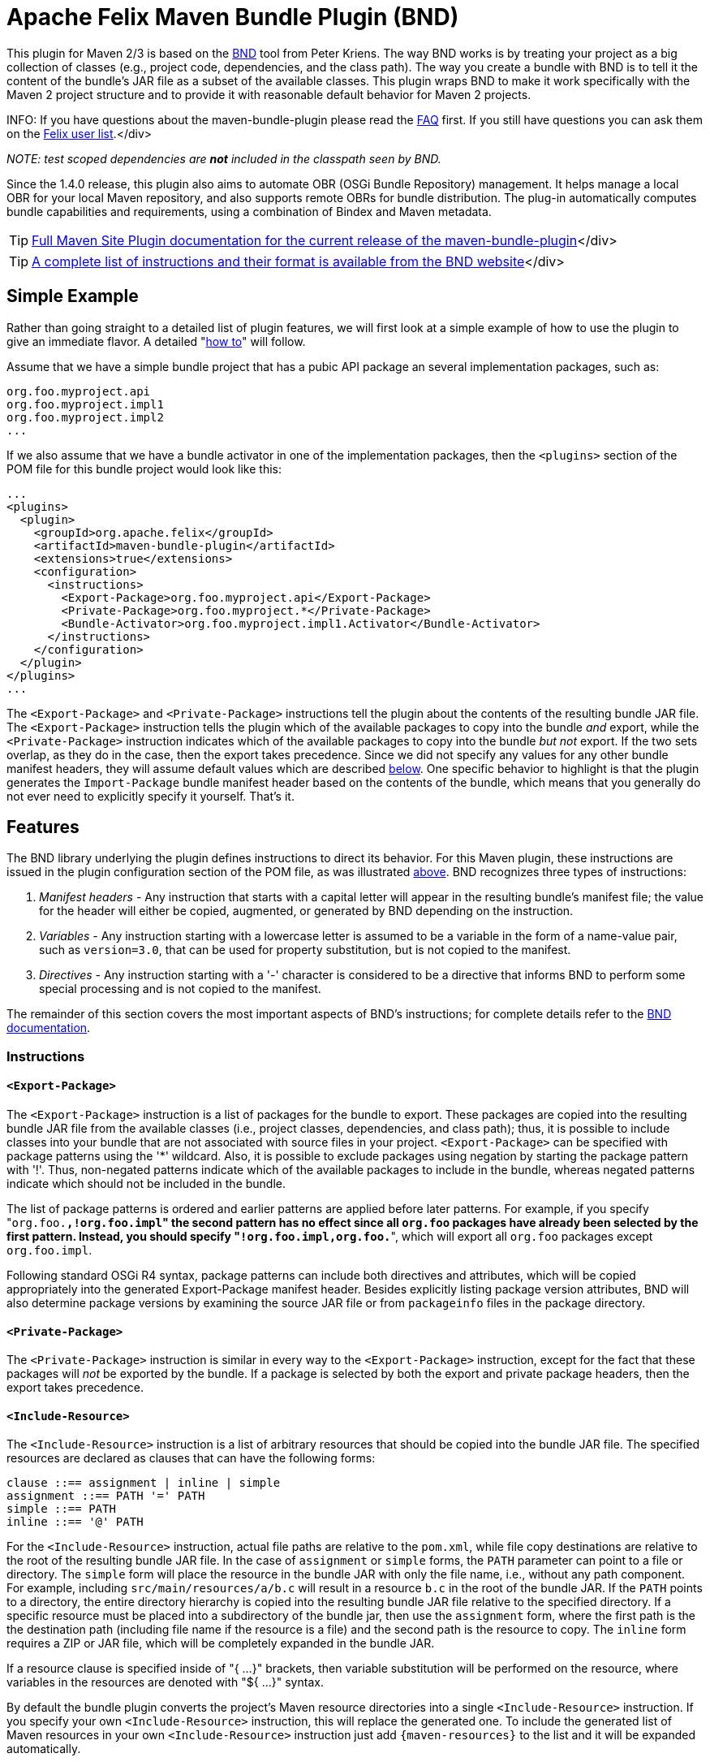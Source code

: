 =  Apache Felix Maven Bundle Plugin (BND)

This plugin for Maven 2/3 is based on the http://bnd.bndtools.org/[BND] tool from Peter Kriens.
The way BND works is by treating your project as a big collection of classes (e.g., project code, dependencies, and the class path).
The way you create a bundle with BND is to tell it the content of the bundle's JAR file as a subset of the available classes.
This plugin wraps BND to make it work specifically with the Maven 2 project structure and to provide it with reasonable default behavior for Maven 2 projects.

INFO:
If you have questions about the maven-bundle-plugin please read the xref:documentation/faqs/apache-felix-bundle-plugin-faq.adoc[FAQ] first.
If you still have questions you can ask them on the http://felix.apache.org/site/mailinglists.html[Felix user list].</div>

_NOTE: test scoped dependencies are *not* included in the classpath seen by BND._

Since the 1.4.0 release, this plugin also aims to automate OBR (OSGi Bundle Repository) management.
It helps manage a local OBR for your local Maven repository, and also supports remote OBRs for bundle distribution.
The plug-in automatically computes bundle capabilities and requirements, using a combination of Bindex and Maven metadata.

TIP: http://felix.apache.org/components/bundle-plugin/index.html[Full Maven Site Plugin documentation for the current release of the maven-bundle-plugin]</div>

TIP: http://bnd.bndtools.org/chapters/790-format.html[A complete list of instructions and their format is available from the BND website]</div>

== Simple Example

Rather than going straight to a detailed list of plugin features, we will first look at a simple example of how to use the plugin to give an immediate flavor.
A detailed "<<detailed-how-to,how to>>" will follow.

Assume that we have a simple bundle project that has a pubic API package an several implementation packages, such as:

 org.foo.myproject.api
 org.foo.myproject.impl1
 org.foo.myproject.impl2
 ...

If we also assume that we have a bundle activator in one of the implementation packages, then the `<plugins>` section of the POM file for this bundle project would look like this:

 ...
 <plugins>
   <plugin>
     <groupId>org.apache.felix</groupId>
     <artifactId>maven-bundle-plugin</artifactId>
     <extensions>true</extensions>
     <configuration>
       <instructions>
         <Export-Package>org.foo.myproject.api</Export-Package>
         <Private-Package>org.foo.myproject.*</Private-Package>
         <Bundle-Activator>org.foo.myproject.impl1.Activator</Bundle-Activator>
       </instructions>
     </configuration>
   </plugin>
 </plugins>
 ...

The `<Export-Package>` and `<Private-Package>` instructions tell the plugin about the contents of the resulting bundle JAR file.
The `<Export-Package>` instruction tells the plugin which of the available packages to copy into the bundle _and_ export, while the `<Private-Package>` instruction indicates which of the available packages to copy into the bundle _but not_ export.
If the two sets overlap, as they do in the case, then the export takes precedence.
Since we did not specify any values for any other bundle manifest headers, they will assume default values which are described <<default-behavior,below>>.
One specific behavior to highlight is that the plugin generates the `Import-Package` bundle manifest header based on the contents of the bundle, which means that you generally do not ever need to explicitly specify it yourself.
That's it.

== Features

The BND library underlying the plugin defines instructions to direct its behavior.
For this Maven plugin, these instructions are issued in the plugin configuration section of the POM file, as was illustrated <<simple-example,above>>.
BND recognizes three types of instructions:

. _Manifest headers_ - Any instruction that starts with a capital letter will appear in the resulting bundle's manifest file;
the value for the header will either be copied, augmented, or generated by BND depending on the instruction.
. _Variables_ - Any instruction starting with a lowercase letter is assumed to be a variable in the form of a name-value pair, such as `version=3.0`, that can be used for property substitution, but is not copied to the manifest.
. _Directives_ - Any instruction starting with a '-' character is considered to be a directive that informs BND to perform some special processing and is not copied to the manifest.

The remainder of this section covers the most important aspects of BND's instructions;
for complete details refer to the http://bnd.bndtools.org/[BND documentation].

=== Instructions

==== `<Export-Package>`

The `<Export-Package>` instruction is a list of packages for the bundle to export.
These packages are copied into the resulting bundle JAR file from the available classes (i.e., project classes, dependencies, and class path);
thus, it is possible to include classes into your bundle that are not associated with source files in your project.
`<Export-Package>` can be specified with package patterns using the '*' wildcard.
Also, it is possible to exclude packages using negation by starting the package pattern with '!'.
Thus, non-negated patterns indicate which of the available packages to include in the bundle, whereas negated patterns indicate which should not be included in the bundle.

The list of package patterns is ordered and earlier patterns are applied before later patterns.
For example, if you specify "[.code]``org.foo.*,!org.foo.impl``" the second pattern has no effect since all `org.foo` packages have already been selected by the first pattern.
Instead, you should specify "[.code]``!org.foo.impl,org.foo.*``", which will export all `org.foo` packages except `org.foo.impl`.

Following standard OSGi R4 syntax, package patterns can include both directives and attributes, which will be copied appropriately into the generated Export-Package manifest header.
Besides explicitly listing package version attributes, BND will also determine package versions by examining the source JAR file or from `packageinfo` files in the package directory.

==== `<Private-Package>`

The `<Private-Package>` instruction is similar in every way to the `<Export-Package>` instruction, except for the fact that these packages will _not_ be exported by the bundle.
If a package is selected by both the export and private package headers, then the export takes precedence.

==== `<Include-Resource>`

The `<Include-Resource>` instruction is a list of arbitrary resources that should be copied into the bundle JAR file.
The specified resources are declared as clauses that can have the following forms:

 clause ::== assignment | inline | simple
 assignment ::== PATH '=' PATH
 simple ::== PATH
 inline ::== '@' PATH

For the `<Include-Resource>` instruction, actual file paths are relative to the `pom.xml`, while file copy destinations are relative to the root of the resulting bundle JAR file.
In the case of `assignment` or `simple` forms, the `PATH` parameter can point to a file or directory.
The `simple` form will place the resource in the bundle JAR with only the file name, i.e., without any path component.
For example, including `src/main/resources/a/b.c` will result in a resource `b.c` in the root of the bundle JAR.
If the `PATH` points to a directory, the entire directory hierarchy is copied into the resulting bundle JAR file relative to the specified directory.
If a specific resource must be placed into a subdirectory of the bundle jar, then use the `assignment` form, where the first path is the the destination path (including file name if the resource is a file) and the second path is the resource to copy.
The `inline` form requires a ZIP or JAR file, which will be completely expanded in the bundle JAR.

If a resource clause is specified inside of "{ ...
}" brackets, then variable substitution will be performed on the resource, where variables in the resources are denoted with "${ ...
}" syntax.

By default the bundle plugin converts the project's Maven resource directories into a single `<Include-Resource>` instruction.
If you specify your own `<Include-Resource>` instruction, this will replace the generated one.
To include the generated list of Maven resources in your own `<Include-Resource>` instruction just add `+{maven-resources}+` to the list and it will be expanded automatically.

==== `<Import-Package>`

The `<Import-Package>` instruction is a list of packages that are required by the bundle's contained packages.
The default for this header is "*", resulting in importing all referred packages.
This header rarely has to be explicitly specified.
However, in certain cases when there is an unwanted import, such an import can be removed by using a negation package pattern.
The package patterns work in the same way as for `<Export-Package>`, which means they are ordered.
For example, if you wanted to import all packages except `org.foo.impl` you would specify "[.code]``!org.foo.impl,*``"

=== Default Behavior

To use this plugin, very little information is required by BND.
As part of the Maven integration, the plugin tries to set reasonable defaults for various instructions.
For example:

* `<Bundle-SymbolicName>` is computed using the shared http://svn.apache.org/repos/asf/maven/shared/trunk/maven-osgi/src/main/java/org/apache/maven/shared/osgi/DefaultMaven2OsgiConverter.java[Maven2OsgiConverter] component, which uses the following algorithm: Get the symbolic name as groupId + "." + artifactId, with the following exceptions:
 ** if artifact.getFile is not null and the jar contains a OSGi Manifest with Bundle-SymbolicName property then that value is returned
 ** if groupId has only one section (no dots) and artifact.getFile is not null then the first package name with classes is returned.
eg.
commons-logging:commons-logging \-> org.apache.commons.logging
 ** if artifactId is equal to last section of groupId then groupId is returned.
eg.
org.apache.maven:maven \-> org.apache.maven
 ** if artifactId starts with last section of groupId that portion is removed.
eg.
org.apache.maven:maven-core \-> org.apache.maven.core The computed symbolic name is also stored in the `$(maven-symbolicname)` property in case you want to add attributes or directives to it.
* `<Export-Package>` is now assumed to be the set of packages in your local Java sources, excluding the default package '.' and any packages containing 'impl' or 'internal'.
_(before version 2 of the bundleplugin it was based on the symbolic name)_
* Since 2.2.0 you can also use `+{local-packages}+` inside `<Export-Package>` and it will be expanded to the set of local packages.
* `<Private-Package>` is now assumed to be the set of packages in your local Java sources (note that any packages in both `<Export-Package>` and `<Private-Package>` will be exported).
_(before version 2 of the bundleplugin it was assumed to be empty by default)_
* `<Import-Package>` is assumed to be "[.code]``*``", which imports everything referred to by the bundle content, but not contained in the bundle.
_Any exported packages are also imported by default, to ensure a consistent class space._
* `<Include-Resource>` is generated from the project's Maven resources, typically "[.code]``src/main/resources/``", which will copy the specified project directory hierarchy into the resulting bundle JAR file, mirroring standard Maven behavior.
* `<Bundle-Version>` is assumed to be "[.code]``${pom.version}``" but is normalized to the OSGi version format of "[.code]``MAJOR.MINOR.MICRO.QUALIFIER``", for example "[.code]``2.1-SNAPSHOT``" would become "[.code]``2.1.0.SNAPSHOT``".
* `<Bundle-Name>` is assumed to be "[.code]``${pom.name}``".
* `<Bundle-Description>` is assumed to be "[.code]``${pom.description}``".
* `<Bundle-License>` is assumed to be "[.code]``${pom.licenses}``".
* `<Bundle-Vendor>` is assumed to be "[.code]``${pom.organization.name}``".
* `<Bundle-DocURL>` is assumed to be "[.code]``${pom.organization.url}``".

Since the plugin creates bundles for OSGi R4, it hard-codes `Bundle-ManifestVersion` to be '2'.
Additionally, it generates imports for every export to ensure package substitutability, which is very important when working with collaborating services.
It is possible to override any of these values (except `Bundle-ManifestVersion`) just by specifying the desired value in the plugin configuration section of the POM file.

== Detailed "How To"

=== Get Maven2

The first step in the process of using the plugin is downloading and installing the latest version of the Maven2 runtime.
The latest Maven2 release and instuctions for getting started with Maven2 can be found at the http://maven.apache.org/index.html[Maven website].

=== Using the Plugin

To use the maven-bundle-plugin, you first need to add the plugin and some appropriate plugin configuration to your bundle project's POM.
Below is an example of a simple OSGi bundle POM for Maven2:

 <project>
   <modelVersion>4.0.0</modelVersion>
   <groupId>my-osgi-bundles</groupId>
   <artifactId>examplebundle</artifactId>
   <packaging>bundle</packaging>    <!-- (1) -->
   <version>1.0</version>
   <name>Example Bundle</name>
   <dependencies>
     <dependency>
       <groupId>org.apache.felix</groupId>
       <artifactId>org.osgi.core</artifactId>
       <version>1.0.0</version>
     </dependency>
   </dependencies>
   <build>
     <plugins>
       <plugin>    <!-- (2) START -->
         <groupId>org.apache.felix</groupId>
         <artifactId>maven-bundle-plugin</artifactId>
         <extensions>true</extensions>
         <configuration>
           <instructions>
             <Export-Package>com.my.company.api</Export-Package>
             <Private-Package>com.my.company.*</Private-Package>
             <Bundle-Activator>com.my.company.Activator</Bundle-Activator>
           </instructions>
         </configuration>
       </plugin>    <!-- (2) END -->
     </plugins>
   </build>
 </project>

There are two main things to note: (1) the `<packaging>` specifier must be "bundle" and (2) the plugin and configuration must be specified (the configuration section is where you will issue instructions to the plugin).

=== Real-World Example

Consider this more real-world example using Felix' Log Service implementation.
The Log Service project is comprised of a single package: `org.apache.felix.log.impl`.
It has a dependency on the core OSGi interfaces as well as a dependency on the compendium OSGi interfaces for the specific log service interfaces.
The following is its POM file:

 <project>
   <modelVersion>4.0.0</modelVersion>
   <groupId>org.apache.felix</groupId>
   <artifactId>org.apache.felix.log</artifactId>
   <packaging>bundle</packaging>
   <name>Apache Felix Log Service</name>
   <version>0.8.0-SNAPSHOT</version>
   <description>
     This bundle provides an implementation of the OSGi R4 Log service.
   </description>
   <dependencies>
     <dependency>
       <groupId>${pom.groupId}</groupId>
       <artifactId>org.osgi.core</artifactId>
       <version>0.8.0-incubator</version>
     </dependency>
     <dependency>
       <groupId>${pom.groupId}</groupId>
       <artifactId>org.osgi.compendium</artifactId>
       <version>0.9.0-incubator-SNAPSHOT</version>
     </dependency>
   </dependencies>
   <build>
     <plugins>
       <plugin>
         <groupId>org.apache.felix</groupId>
         <artifactId>maven-bundle-plugin</artifactId>
         <extensions>true</extensions>
         <configuration>
           <instructions>
             <Export-Package>org.osgi.service.log</Export-Package>
             <Private-Package>org.apache.felix.log.impl</Private-Package>
             <Bundle-SymbolicName>${pom.artifactId}</Bundle-SymbolicName>
             <Bundle-Activator>${pom.artifactId}.impl.Activator</Bundle-Activator>
             <Export-Service>org.osgi.service.log.LogService,org.osgi.service.log.LogReaderService</Export-Service>
           </instructions>
         </configuration>
       </plugin>
     </plugins>
   </build>
 </project>

Notice that the `<Export-Package>` instruction specifies that the bundle exports the Log Service package, even though this package is not contained in the bundle project.
By declaring this, the plugin will copy the Log Service package into the resulting bundle JAR file.
This is useful in this case because now the bundle can resolve without having to download the entire compendium bundle.
The resulting manifest for the Log Service bundle looks like this (notice how the imports/exports automatically have version information associated with them, which was obtained from packageinfo files in the source packages):

 Manifest-Version: 1
 Bundle-License: http://www.apache.org/licenses/LICENSE-2.0.txt
 Bundle-Activator: org.apache.felix.log.impl.Activator
 Import-Package: org.osgi.framework;version=1.3, org.osgi.service.log;v
  ersion=1.3
 Include-Resource: src/main/resources
 Export-Package: org.osgi.service.log;uses:=org.osgi.framework;version=
  1.3
 Bundle-Version: 0.8.0.SNAPSHOT
 Bundle-Name: Apache Felix Log Service
 Bundle-Description: This bundle provides an implementation of the OSGi
   R4 Log service.
 Private-Package: org.apache.felix.log.impl
 Bundle-ManifestVersion: 2
 Export-Service: org.osgi.service.log.LogService,org.osgi.service.log.L
  ogReaderService
 Bundle-SymbolicName: org.apache.felix.log

The resulting bundle JAR file has the following content (notice how the LICENSE and NOTICE files were automatically copied from the `src/main/resources/` directory of the project):

 META-INF/MANIFEST.MF
 LICENSE
 META-INF/
 META-INF/maven/
 META-INF/maven/org.apache.felix/
 META-INF/maven/org.apache.felix/org.apache.felix.log/
 META-INF/maven/org.apache.felix/org.apache.felix.log/pom.properties
 META-INF/maven/org.apache.felix/org.apache.felix.log/pom.xml
 NOTICE
 org/
 org/apache/
 org/apache/felix/
 org/apache/felix/log/
 org/apache/felix/log/impl/
 org/apache/felix/log/impl/Activator.class
 org/apache/felix/log/impl/Log.class
 org/apache/felix/log/impl/LogEntryImpl.class
 org/apache/felix/log/impl/LogException.class
 org/apache/felix/log/impl/LogListenerThread.class
 org/apache/felix/log/impl/LogNode.class
 org/apache/felix/log/impl/LogNodeEnumeration.class
 org/apache/felix/log/impl/LogReaderServiceFactory.class
 org/apache/felix/log/impl/LogReaderServiceImpl.class
 org/apache/felix/log/impl/LogServiceFactory.class
 org/apache/felix/log/impl/LogServiceImpl.class
 org/osgi/
 org/osgi/service/
 org/osgi/service/log/
 org/osgi/service/log/LogEntry.class
 org/osgi/service/log/LogListener.class
 org/osgi/service/log/LogReaderService.class
 org/osgi/service/log/LogService.class
 org/osgi/service/log/package.html
 org/osgi/service/log/packageinfo

=== Adding OSGi metadata to existing projects without changing the packaging type

If you want to keep your project packaging type (for example "jar") but would like to add OSGi metadata you can use the manifest goal to generate a bundle manifest.
The maven-jar-plugin can then be used to add this manifest to the final artifact.
For example:

 <plugin>
   <artifactId>maven-jar-plugin</artifactId>
   <configuration>
     <archive>
       <manifestFile>${project.build.outputDirectory}/META-INF/MANIFEST.MF</manifestFile>
     </archive>
   </configuration>
 </plugin>
 <plugin>
   <groupId>org.apache.felix</groupId>
   <artifactId>maven-bundle-plugin</artifactId>
   <executions>
     <execution>
       <id>bundle-manifest</id>
       <phase>process-classes</phase>
       <goals>
         <goal>manifest</goal>
       </goals>
     </execution>
   </executions>
 </plugin>

If you want to use packaging types other than "jar" and "bundle" then you also need to enable support for them in the bundleplugin configuration, for example if you want to use the plugin with WAR files:

 <plugin>
   <groupId>org.apache.felix</groupId>
   <artifactId>maven-bundle-plugin</artifactId>
   <executions>
     <execution>
       <id>bundle-manifest</id>
       <phase>process-classes</phase>
       <goals>
         <goal>manifest</goal>
       </goals>
     </execution>
   </executions>
   <configuration>
     <supportedProjectTypes>
       <supportedProjectType>jar</supportedProjectType>
       <supportedProjectType>bundle</supportedProjectType>
       <supportedProjectType>war</supportedProjectType>
     </supportedProjectTypes>
     <instructions>
       <!-- ...etc... -->
     </instructions>
   </configuration>
 </plugin>

You'll also need to configure the other plugin to pick up and use the generated manifest, which is written to `${project.build.outputDirectory}/META-INF/MANIFEST.MF` by default (unless you choose a different `manifestLocation` in the maven-bundle-plugin configuration).
Continuing with our WAR example:

 <plugin>
   <groupId>org.apache.maven.plugins</groupId>
   <artifactId>maven-war-plugin</artifactId>
   <configuration>
     <archive>
       <manifestFile>${project.build.outputDirectory}/META-INF/MANIFEST.MF</manifestFile>
     </archive>
   </configuration>
 </plugin>

=== Building the Plugin

The plugin is hosted at the Apache Felix project.
The following steps describe how to build and install the plugin into your local Maven2 repository.

Using the SVN client of your choice, checkout the maven-bundle-plugin project.

 $ svn co http://svn.apache.org/repos/asf/felix/trunk/bundleplugin

Using Maven2, build and install the maven-bundle-plugin by issuing the following Maven2 command in the project directory that was created as a result of the previous step.

 $ mvn install

== Goals

The maven-bundle-plugin also provides additional functionality via some Maven goals.
Command-line execution of a goal is performed as follows:

 mvn org.apache.felix:maven-bundle-plugin:GOAL

Where GOAL is one of the following:

* _`bundle`_ - build an OSGi bundle jar for the current project configuration options:
 ** _`manifestLocation`_ defaults to ${project.build.outputDirectory}/META-INF
 ** _`unpackBundle`_ unpack bundle contents to output directory, defaults to false
 ** _`excludeDependencies`_ comma-separated list of dependency artifactIds to exclude from the classpath passed to Bnd, use "true" to exclude everything.
Version 2 of the bundleplugin now supports the same style of filter clauses in `excludeDependencies` as `Embed-Dependency`.
 ** _`classifier`_ attach bundle to the project using the given classifier
 ** _`supportedProjectTypes`_ defaults to "jar","bundle"
* _`bundleall`_ - build OSGi bundle jars for all transitive dependencies configuration options:
 ** _`wrapImportPackage`_ defaults to "*"
 ** _`supportedProjectTypes`_ defaults to "jar","bundle"
* _`wrap`_ - as above, but limited to the first level of dependencies configuration options:
 ** _`wrapImportPackage`_ defaults to "*"
 ** _`supportedProjectTypes`_ defaults to "jar","bundle"
* _`manifest`_ - create an OSGi manifest for the current project configuration options:
 ** _`manifestLocation`_ defaults to ${project.build.outputDirectory}/META-INF
 ** _`supportedProjectTypes`_ defaults to "jar","bundle"
* _`install`_ - adds the current bundle project to the local OBR configuration options:
 ** _`obrRepository`_ path to local OBR, defaults to *<local-maven-repository>*`/repository.xml`
 ** _`supportedProjectTypes`_ defaults to "jar","bundle"

More GOALs are available in the _1.4.0_ release:

* _`ant`_ - create an Ant build script to rebuild the bundle
* _`install-file`_ - adds a local bundle file to the local OBR configuration options:
 ** _`obrRepository`_ path to local OBR, defaults to *<local-maven-repository>*`/repository.xml`
 ** _`groupId`_ Maven groupId for the bundle, taken from _pomFile_ if given
 ** _`artifactId`_ Maven artifactId for the bundle, taken from _pomFile_ if given
 ** _`version`_ Maven version for the bundle, taken from _pomFile_ if given
 ** _`packaging`_ Maven packaging type for the bundle, taken from _pomFile_ if given
 ** _`classifier`_ Maven classifier type, defaults to none
 ** _`pomFile`_ optional Pom file describing the bundle
 ** _`file`_ bundle file, defaults to the bundle from the local Maven repository
 ** _`obrXml`_ optional additional properties for the bundle
* _`deploy`_ - adds the current bundle project to a remote OBR configuration options:
 ** _`remoteOBR`_ name of remote OBR, defaults to NONE (which means no remote OBR deployment)
 ** _`obrRepository`_ used when the remoteOBR name is blank, defaults to `repository.xml`
 ** _`prefixUrl`_ optional public URL prefix for the remote repository
 ** _`bundleUrl`_ optional public URL where the bundle has been deployed
 ** _`altDeploymentRepository`_ alternative remote repository, _id::layout::url_
 ** _`obrDeploymentRepository`_ optional OBR specific deployment repository.
 ** _`ignoreLock`_ ignore remote locking when updating the OBR
 ** _`supportedProjectTypes`_ defaults to "jar","bundle"
* _`deploy-file`_ - adds a local bundle file to a remote OBR configuration options:
 ** _`remoteOBR`_ name of remote OBR, defaults to an empty string
 ** _`obrRepository`_ used when the remoteOBR name is blank, defaults to `repository.xml`
 ** _`repositoryId`_ optional repository id, used to lookup authentication settings
 ** _`url`_ remote repository transport URL, like `scpexe://host/path/to/obr`
 ** _`bundleUrl`_ public URL of deployed bundle, like `+http://www.foo.org/bundles/foo.jar+`
 ** _`groupId`_ Maven groupId for the bundle, taken from _pomFile_ if given
 ** _`artifactId`_ Maven artifactId for the bundle, taken from _pomFile_ if given
 ** _`version`_ Maven version for the bundle, taken from _pomFile_ if given
 ** _`packaging`_ Maven packaging type for the bundle, taken from _pomFile_ if given
 ** _`classifier`_ Maven classifier type, defaults to none
 ** _`pomFile`_ optional Pom file describing the bundle
 ** _`file`_ bundle file, defaults to the bundle from the local Maven repository
 ** _`obrXml`_ optional additional properties for the bundle
 ** _`ignoreLock`_ ignore remote locking when updating the OBR
* _`clean`_ - cleans the local OBR, removing missing bundles configuration options:
 ** _`obrRepository`_ path to local OBR, defaults to *<local-maven-repository>*`/repository.xml`
* _`remote-clean`_ - cleans a remote OBR, removing missing bundles configuration options:
 ** _`remoteOBR`_ name of remote OBR, defaults to NONE (which means no remote cleaning)
 ** _`obrRepository`_ used when the remoteOBR name is blank, defaults to `repository.xml`
 ** _`prefixUrl`_ optional public URL prefix for the remote repository
 ** _`altDeploymentRepository`_ alternative remote repository, _id::layout::url_
 ** _`obrDeploymentRepository`_ optional OBR specific deployment repository.
 ** _`ignoreLock`_ ignore remote locking when updating the OBR

There are also new instructions available from the underlying BND tool, which continues to be improved independently;
for the latest see http://bnd.bndtools.org/[BND documentation].

The default goal _`bundle`_ will be initialized by setting the <packaging>entry to "bundle".

== The following features are only available from version 1.2.0 onwards

=== Embedding dependencies

The Maven Bundle Plugin supports embedding of selected project dependencies inside the bundle by using the `<Embed-Dependency>` instruction:

 <Embed-Dependency>dependencies</Embed-Dependency>

where:

 dependencies ::== clause ( ',' clause ) *
 clause ::== MATCH ( ';' attr '=' MATCH | ';inline=' inline )
 attr ::== 'groupId' | 'artifactId' | 'version' | 'scope' | 'type' | 'classifier' | 'optional'
 inline ::== 'true' | 'false' | PATH ( '|' PATH ) *
 MATCH ::== <globbed regular expression>
 PATH ::== <Ant-style path expression>

The plugin uses the `<Embed-Dependency>` instruction to transform the project dependencies into `<Include-Resource>` and `<Bundle-ClassPath>` clauses, which are then appended to the current set of instructions and passed onto BND.
If you want the embedded dependencies to be at the start or middle of `<Include-Resource>` or `<Bundle-ClassPath>` then you can use `+{maven-dependencies}+`, which will automatically expand to the relevant clauses.

[cols=2*]
|===
| The MATCH section accepts alternatives, separated by *
| _, and can be negated by using *!_ at the _beginning_ of the MATCH.
Use _*_ to represent zero or more unknown characters and _?_ to represent zero or one character.
You can also use standard Java http://java.sun.com/javase/6/docs/api/java/util/regex/Pattern.html[regexp] constructs.
There is no need to escape the _._ character inside MATCH.
The first MATCH in a clause will filter against the artifactId.
|===

some examples:

----
<!-- embed all compile and runtime scope dependencies -->
<Embed-Dependency>*;scope=compile|runtime</Embed-Dependency>

<!-- embed any dependencies with artifactId junit and scope runtime -->
<Embed-Dependency>junit;scope=runtime</Embed-Dependency>

<!-- inline all non-pom dependencies, except those with scope runtime -->
<Embed-Dependency>*;scope=!runtime;type=!pom;inline=true</Embed-Dependency>

<!-- embed all compile and runtime scope dependencies, except those with artifactIds in the given list -->
<Embed-Dependency>*;scope=compile|runtime;inline=false;artifactId=!cli|lang|runtime|tidy|jsch</Embed-Dependency>

<!-- inline contents of selected folders from all dependencies -->
<Embed-Dependency>*;inline=images/**|icons/**</Embed-Dependency>
----

examples of using `+{maven-dependencies}+`:

----
<Include-Resource>
  {maven-resources}, {maven-dependencies},
  org/foo/Example.class=target/classes/org/foo/Example.class
</Include-Resource>

<Bundle-ClassPath>.,{maven-dependencies},some.jar</Bundle-ClassPath>
----

By default matched dependencies are embedded in the bundle as `artifactId-version.jar`.
This behaviour can be modified using the following instructions:

* `<Embed-StripVersion>true</Embed-StripVersion>` - removes the version from the file (ie.
_artifactId.jar_)
* `<Embed-StripGroup>false</Embed-StripGroup>` - adds the groupId as a subdirectory (ie.
_groupId/artifactId-version.jar_)
* `<Embed-Directory>directory</Embed-Directory>` - adds a subdirectory (ie.
_directory/artifactId-version.jar_)

Normally the plugin only checks direct dependencies, but this can be changed to include the complete set of transitive dependencies with the following option:

 <Embed-Transitive>true</Embed-Transitive>

If you want a dependency inlined instead of embedded add the `inline=true`.
For example to inline all _compile_ and _runtime_ scoped dependencies use:

 <Embed-Dependency>*;scope=compile|runtime;inline=true</Embed-Dependency>

==== Embed-Dependency and Export-Package

If you embed a dependency with `<Embed-Dependency>`, and your `<Export-Package>` or `<Private-Package>` instructions match packages inside the embedded jar, you will see some duplication inside the bundle.
This is because the `<Export-Package>` and `<Private-Package>` instructions will result in classes being inlined in the bundle, even though they also exist inside the embedded jar.
If you want to export packages from an embedded dependency without such duplication then you can either inline the dependency, or use a new BND instruction called `<_exportcontents>`.

`<_exportcontents>` behaves just like Export-Package, except it doesn't change the content of the bundle, just what content should be exported.

=== OBR integration

The latest Maven Bundle Plugin automatically updates the local OBR repository.xml file during the install phase, using a default location of:

 <LOCAL-MAVEN-REPOSITORY>/repository.xml

You can configure the location of the OBR repository by using the command line:

 mvn clean install -DobrRepository=<PATH_TO_OBR>

or in the configuration section for the maven-bundle-plugin in your Maven POM:

 <groupId>org.apache.felix</groupId>
 <artifactId>maven-bundle-plugin</artifactId>
 <extensions>true</extensions>
 <configuration>
   <obrRepository>PATH_TO_OBR</obrRepository>
   <instructions>
     <!-- bnd instructions -->
   </instructions>
 </configuration>

to disable OBR installation set the obrRepository to NONE, for example:

 <groupId>org.apache.felix</groupId>
 <artifactId>maven-bundle-plugin</artifactId>
 <extensions>true</extensions>
 <configuration>
   <obrRepository>NONE</obrRepository>
   <instructions>
     <!-- bnd instructions -->
   </instructions>
 </configuration>

=== Eclipse/PDE integration

It is possible to configure the Maven Bundle Plugin to put the bundle manifest where Eclipse/PDE expects it, and use the Maven Dependency Plugin to arrange for any embedded dependencies to appear in a local directory that matches the Bundle-ClassPath entries.
Here is an example POM that does this:

----
<project>

  <properties>
    <bundle.symbolicName>org.example</bundle.symbolicName>
    <bundle.namespace>org.example</bundle.namespace>
  </properties>

  <modelVersion>4.0.0</modelVersion>
  <groupId>examples</groupId>
  <artifactId>org.example</artifactId>
  <version>1.0-SNAPSHOT</version>

  <name>${bundle.symbolicName} [${bundle.namespace}]</name>

  <packaging>bundle</packaging>

  <build>
    <resources>
      <resource>
        <directory>src/main/resources</directory>
      </resource>
      <resource>
        <directory>.</directory>
        <includes>
          <include>plugin.xml</include>
        </includes>
      </resource>
    </resources>
    <plugins>
      <plugin>
        <groupId>org.apache.felix</groupId>
        <artifactId>maven-bundle-plugin</artifactId>
        <version>2.5.0</version>
        <extensions>true</extensions>
        <!--
          the following instructions build a simple set of public/private classes into an OSGi bundle
        -->
        <configuration>
          <manifestLocation>META-INF</manifestLocation>
          <instructions>
            <Bundle-SymbolicName>${bundle.symbolicName}</Bundle-SymbolicName>
            <Bundle-Version>${pom.version}</Bundle-Version>
            <!--
              assume public classes are in the top package, and private classes are under ".internal"
            -->
            <Export-Package>!${bundle.namespace}.internal.*,${bundle.namespace}.*;version="${pom.version}"</Export-Package>
            <Private-Package>${bundle.namespace}.internal.*</Private-Package>
            <Bundle-Activator>${bundle.namespace}.internal.ExampleActivator</Bundle-Activator>
            <!--
              embed compile/runtime dependencies using path that matches the copied dependency folder
            -->
            <Embed-Dependency>*;scope=compile|runtime;inline=false</Embed-Dependency>
            <Embed-Directory>target/dependency</Embed-Directory>
            <Embed-StripGroup>true</Embed-StripGroup>
          </instructions>
        </configuration>
      </plugin>
      <plugin>
        <artifactId>maven-dependency-plugin</artifactId>
        <executions>
          <execution>
            <id>copy-dependencies</id>
            <phase>package</phase>
            <goals>
              <goal>copy-dependencies</goal>
            </goals>
          </execution>
        </executions>
      </plugin>
    </plugins>
  </build>

  <dependencies>
    <dependency>
      <groupId>org.osgi</groupId>
      <artifactId>osgi_R4_core</artifactId>
      <version>1.0</version>
      <scope>provided</scope>
      <optional>true</optional>
    </dependency>
    <dependency>
      <groupId>org.osgi</groupId>
      <artifactId>osgi_R4_compendium</artifactId>
      <version>1.0</version>
      <scope>provided</scope>
      <optional>true</optional>
    </dependency>
    <dependency>
      <groupId>junit</groupId>
      <artifactId>junit</artifactId>
      <version>3.8.1</version>
      <scope>compile</scope>
      <optional>true</optional>
    </dependency>
  </dependencies>

</project>
----

To generate the Eclipse metadata use:

 mvn clean package eclipse:eclipse -Declipse.pde install

and you should now be able to import this as an existing Eclipse project.

FYI: the above POM was generated using the `pax-create-bundle` command from http://www.ops4j.org/projects/pax/construct/index.html[Pax-Construct] and then tweaked to demonstrate using the Maven Dependency Plugin to handle embedded jars in Eclipse.

With the original Pax-Construct generated POM you would simply use:

 mvn clean package pax:eclipse

to create the appropriate Eclipse files and manifest, and also handle any embedded entries.
The pax:eclipse goal extends eclipse:eclipse, and supports the same parameters.

=== Unpacking bundle contents to 'target/classes'

Once in a while you may create a bundle which contains additional classes to the ones compiled from `src/main/java`, for example when you embed the classes from another jar.
This can sometimes cause unforeseen problems in Maven, as it will use the output directory (`target/classes`) rather than the final bundle, when compiling against projects in the same reactor (ie.
the same build).

The easiest way to get around this Maven 'feature' is to unpack the contents of the bundle to the output directory after the packaging step, so the additional classes will be found where Maven expects them.
Thankfully there is now an easy option to do this in the bundle-plugin:

 <groupId>org.apache.felix</groupId>
 <artifactId>maven-bundle-plugin</artifactId>
 <extensions>true</extensions>
 <configuration>
   <unpackBundle>true</unpackBundle>
   <instructions>
     <!-- bnd instructions -->
   </instructions>
 </configuration>

=== Using an existing MANIFEST.MF file

If you have an existing manifest, you can add this to the Bnd instructions, like so:

 <_include>src/main/resources/META-INF/MANIFEST.MF</_include>
 <Export-Package>org.example.*</Export-Package>

Bnd will use it when calculating the bundle contents, and will also copy across all manifest attributes starting with a capital letter.
As shown in the above example, you could use this to include a non-OSGi manifest which you then customize with extra OSGi attributes.

== The following features are only available from version 1.4.0 onwards

=== bundle:ant

The _ant_ goal creates a customized `build.xml` Ant script along with a collection of BND instructions and properties, taken from the current project and stored in `maven-build.bnd`.
You also need to run _`ant:ant`_ to create the standard Ant support tasks to download Maven dependencies and perform compilation, etc.

The customized Ant script uses the BND tool to rebuild the bundle, so any source changes should be reflected in the (re)generated manifest.

Example:

----
mvn ant:ant bundle:ant

ant clean package
----

=== bundle:install-file

The _install-file_ goal updates the local OBR with the details of a bundle from the local filesystem.

Configuration:

* _obrRepository_ path to local OBR, defaults to *<local-maven-repository>*`/repository.xml`
* _groupId_ Maven groupId for the bundle, taken from _pomFile_ if given
* _artifactId_ Maven artifactId for the bundle, taken from _pomFile_ if given
* _version_ Maven version for the bundle, taken from _pomFile_ if given
* _packaging_ Maven packaging type for the bundle, taken from _pomFile_ if given
* _classifier_ Maven classifier type, defaults to none
* _pomFile_ optional Pom file describing the bundle
* _file_ bundle file, defaults to the bundle from the local Maven repository
* _obrXml_ optional additional properties for the bundle

Example:

 mvn org.apache.felix:maven-bundle-plugin:1.4.0:install-file \
   -DpomFile=myPom.xml -Dfile=foo-1.0.jar

=== bundle:deploy

The _deploy goal_ updates the remote OBR with the details of the deployed bundle from the local Maven repository.
The remote OBR is found by querying the `<distributionManagement>` section of the project, unless `-DaltDeploymentRepository` is set.
See http://maven.apache.org/plugins/maven-deploy-plugin/deploy-mojo.html for more details about these particular settings.

(If the project has an `obr.xml` file somewhere in its resources, then it will be automatically detected and applied.)

Configuration:

* _remoteOBR_ name of remote OBR, defaults to NONE (which means no remote OBR deployment)
* _obrRepository_ used when the remoteOBR name is blank, defaults to `repository.xml`
* _altDeploymentRepository_ alternative remote repository, _id::layout::url_
* _ignoreLock_ ignore remote locking when updating the OBR

This goal is part of the "bundle" packaging lifecycle, but is disabled by default - to enable just set the `remoteOBR` parameter.

=== bundle:deploy-file

The _deploy-file_ goal updates the remote OBR with the details of a deployed bundle from the local filesystem.
The remote OBR is found using the `-DrepositoryId` and `-Durl` parameters.
See http://maven.apache.org/plugins/maven-deploy-plugin/deploy-file-mojo.html for more details about these particular settings.

You can use the `-DbundleUrl` parameter to give the public location of the deployed bundle, which may differ from the remote OBR location.

Configuration:

* _remoteOBR_ name of remote OBR, defaults to an empty string
* _obrRepository_ used when the remoteOBR name is blank, defaults to `repository.xml`
* _repositoryId_ optional repository id, used to lookup authentication settings
* _url_ remote repository transport URL, like `scpexe://host/path/to/obr`
* _bundleUrl_ public URL of deployed bundle, like `+http://www.foo.org/bundles/foo.jar+`
* _groupId_ Maven groupId for the bundle, taken from _pomFile_ if given
* _artifactId_ Maven artifactId for the bundle, taken from _pomFile_ if given
* _version_ Maven version for the bundle, taken from _pomFile_ if given
* _packaging_ Maven packaging type for the bundle, taken from _pomFile_ if given
* _classifier_ Maven classifier type, defaults to none
* _pomFile_ optional Pom file describing the bundle
* _file_ bundle file, defaults to the bundle from the local Maven repository
* _obrXml_ optional additional properties for the bundle
* _ignoreLock_ ignore remote locking when updating the OBR

Example:

 mvn org.apache.felix:maven-bundle-plugin:1.4.0:deploy-file \
   -DpomFile=myPom.xml -Dfile=foo-1.0.jar -Durl=file:/tmp/example/OBR \
   -DbundleUrl=http://www.foo.org/bundles/foo.jar

=== bundle:clean

Sometimes you would like to clean your local OBR because it contains bundles that are no longer in your local Maven repository.
This case often occurs when artifacts were deleted manually.
The maven-bundle-plugin provides a simple goal to check for missing bundles, and remove them from the local OBR.

Configuration:

* _obrRepository_ path to local OBR, defaults to *<local-maven-repository>*`/repository.xml`

Example:

 mvn bundle:clean

=== bundle:index

The `index` goal allows the creation of an OBR repository based on a set of jars in a maven repository.

Configuration:

* _obrRepository_ path to local OBR, defaults to *<local-maven-repository>*`/repository.xml`
* _urlTemplate_ template for generating urls for OBR resources
* _mavenRepository_ path to the maven repository, defaults to *<local-maven-repository>*

Possible values for the `urlTemplate` are:

* _maven_ this will create a maven based url such as `mvn:groupid/artifactid/version`
* pattern with the following placeholders:
 ** `%v` bundle version
 ** `%s` bundle symbolic name
 ** `%f` file name
 ** `%p` file path

=== Concurrent updates

With a remote OBR, several uploads may occur at the same time.
However, the remote OBR is centralized in one file, so concurrent modification must be avoided.
To achieve this, the plug-in implements a locking system.
Each time the plug-in tries to modify the file it sets a file based lock.
If it can't take the lock, it will wait and retry.
After 3 attempts the upload process fails.
To bypass this lock add `-DignoreLock` to the command-line (or add `<ignoreLock>true<ignoreLock>` to the configuration section of your Pom).

=== FTP protocol

Not all protocols are supported by Maven out of the box.
For example the ftp protocol requires the _wagon-ftp_ component.
To enable the ftp protocol add this to your Pom:

 <build>
   <extensions>
     <extension>
       <groupId>org.apache.maven.wagon</groupId>
       <artifactId>wagon-ftp</artifactId>
       <version>1.0-alpha-6</version>
     </extension>
   </extensions>
 </build>

=== How the plug-in computes the description of the bundle

The description of the bundle comes from three different sources:

* Bindex : Bindex is a tool that analyzes a bundle manifest to generate OBR description
* pom.xml : by analyzing the pom file, various information is collected (symbolic name ...)
* obr.xml : this file contains customized description and capabilities for the bundle

These sources are merged together using the following precedence:

 Bindex
 | (overrides)
 pom.xml
 | (overrides)
 obr.xml

A warning message is displayed when existing information is overridden.

=== Known issues & limitations

. obr.xml (file given by the user to add properties not found by Bindex) must be correct, because the plug-in does not check its syntax.

== Feedback

Subscribe to the Felix users mailing list by sending a message to link:mailto:users-subscribe@felix.apache.org[users-subscribe@felix.apache.org];
after subscribing, email questions or feedback to link:mailto:users@felix.apache.org[users@felix.apache.org].

